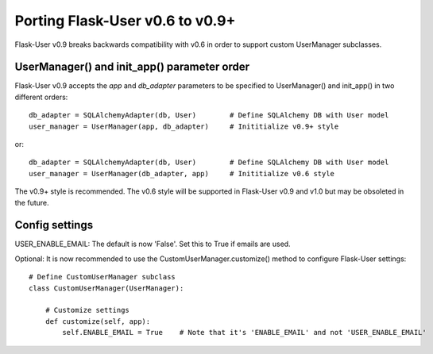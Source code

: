 ================================
Porting Flask-User v0.6 to v0.9+
================================

Flask-User v0.9 breaks backwards compatibility with v0.6 in order to support custom UserManager subclasses.

UserManager() and init_app() parameter order
--------------------------------------------

Flask-User v0.9 accepts the `app` and `db_adapter` parameters to be specified to UserManager() and init_app()
in two different orders::

    db_adapter = SQLAlchemyAdapter(db, User)        # Define SQLAlchemy DB with User model
    user_manager = UserManager(app, db_adapter)     # Inititialize v0.9+ style

or::

    db_adapter = SQLAlchemyAdapter(db, User)        # Define SQLAlchemy DB with User model
    user_manager = UserManager(db_adapter, app)     # Inititialize v0.6 style

The v0.9+ style is recommended. The v0.6 style will be supported in Flask-User v0.9 and v1.0
but may be obsoleted in the future.


Config settings
---------------
USER_ENABLE_EMAIL: The default is now 'False'. Set this to True if emails are used.

Optional: It is now recommended to use the CustomUserManager.customize() method to configure Flask-User settings::

    # Define CustomUserManager subclass
    class CustomUserManager(UserManager):

        # Customize settings
        def customize(self, app):
            self.ENABLE_EMAIL = True    # Note that it's 'ENABLE_EMAIL' and not 'USER_ENABLE_EMAIL'
